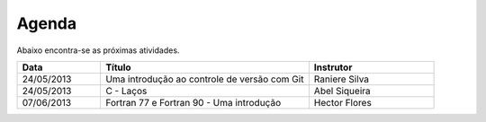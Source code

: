 Agenda
======

Abaixo encontra-se as próximas atividades.

.. list-table::
   :widths: 20 50 30
   :header-rows: 1

   * - Data
     - Título
     - Instrutor
   * - 24/05/2013
     - Uma introdução ao controle de versão com Git
     - Raniere Silva
   * - 24/05/2013
     - C - Laços
     - Abel Siqueira
   * - 07/06/2013
     - Fortran 77 e Fortran 90 - Uma introdução
     - Hector Flores
